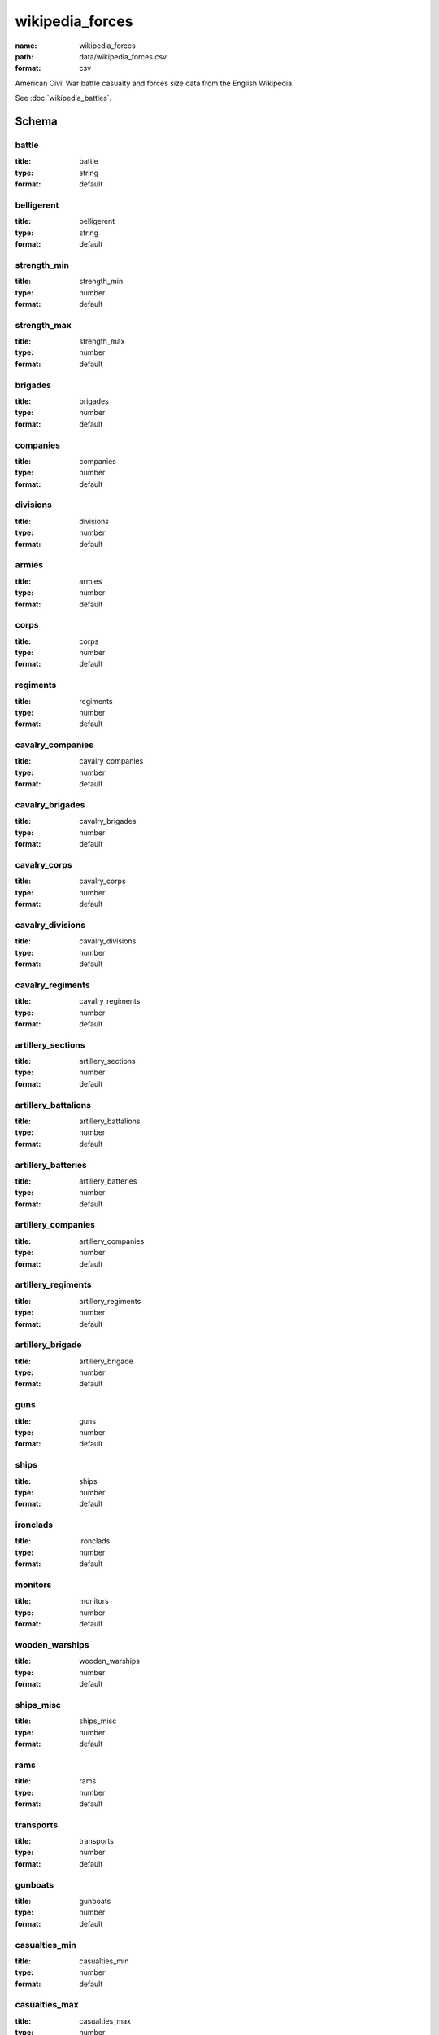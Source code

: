 wikipedia_forces
================================================================================

:name: wikipedia_forces
:path: data/wikipedia_forces.csv
:format: csv

American Civil War battle casualty and forces size data from the English Wikipedia.

See :doc:`wikipedia_battles`.



Schema
-------





battle
++++++++++++++++++++++++++++++++++++++++++++++++++++++++++++++++++++++++++++++++++++++++++

:title: battle
:type: string
:format: default 



       

belligerent
++++++++++++++++++++++++++++++++++++++++++++++++++++++++++++++++++++++++++++++++++++++++++

:title: belligerent
:type: string
:format: default 



       

strength_min
++++++++++++++++++++++++++++++++++++++++++++++++++++++++++++++++++++++++++++++++++++++++++

:title: strength_min
:type: number
:format: default 



       

strength_max
++++++++++++++++++++++++++++++++++++++++++++++++++++++++++++++++++++++++++++++++++++++++++

:title: strength_max
:type: number
:format: default 



       

brigades
++++++++++++++++++++++++++++++++++++++++++++++++++++++++++++++++++++++++++++++++++++++++++

:title: brigades
:type: number
:format: default 



       

companies
++++++++++++++++++++++++++++++++++++++++++++++++++++++++++++++++++++++++++++++++++++++++++

:title: companies
:type: number
:format: default 



       

divisions
++++++++++++++++++++++++++++++++++++++++++++++++++++++++++++++++++++++++++++++++++++++++++

:title: divisions
:type: number
:format: default 



       

armies
++++++++++++++++++++++++++++++++++++++++++++++++++++++++++++++++++++++++++++++++++++++++++

:title: armies
:type: number
:format: default 



       

corps
++++++++++++++++++++++++++++++++++++++++++++++++++++++++++++++++++++++++++++++++++++++++++

:title: corps
:type: number
:format: default 



       

regiments
++++++++++++++++++++++++++++++++++++++++++++++++++++++++++++++++++++++++++++++++++++++++++

:title: regiments
:type: number
:format: default 



       

cavalry_companies
++++++++++++++++++++++++++++++++++++++++++++++++++++++++++++++++++++++++++++++++++++++++++

:title: cavalry_companies
:type: number
:format: default 



       

cavalry_brigades
++++++++++++++++++++++++++++++++++++++++++++++++++++++++++++++++++++++++++++++++++++++++++

:title: cavalry_brigades
:type: number
:format: default 



       

cavalry_corps
++++++++++++++++++++++++++++++++++++++++++++++++++++++++++++++++++++++++++++++++++++++++++

:title: cavalry_corps
:type: number
:format: default 



       

cavalry_divisions
++++++++++++++++++++++++++++++++++++++++++++++++++++++++++++++++++++++++++++++++++++++++++

:title: cavalry_divisions
:type: number
:format: default 



       

cavalry_regiments
++++++++++++++++++++++++++++++++++++++++++++++++++++++++++++++++++++++++++++++++++++++++++

:title: cavalry_regiments
:type: number
:format: default 



       

artillery_sections
++++++++++++++++++++++++++++++++++++++++++++++++++++++++++++++++++++++++++++++++++++++++++

:title: artillery_sections
:type: number
:format: default 



       

artillery_battalions
++++++++++++++++++++++++++++++++++++++++++++++++++++++++++++++++++++++++++++++++++++++++++

:title: artillery_battalions
:type: number
:format: default 



       

artillery_batteries
++++++++++++++++++++++++++++++++++++++++++++++++++++++++++++++++++++++++++++++++++++++++++

:title: artillery_batteries
:type: number
:format: default 



       

artillery_companies
++++++++++++++++++++++++++++++++++++++++++++++++++++++++++++++++++++++++++++++++++++++++++

:title: artillery_companies
:type: number
:format: default 



       

artillery_regiments
++++++++++++++++++++++++++++++++++++++++++++++++++++++++++++++++++++++++++++++++++++++++++

:title: artillery_regiments
:type: number
:format: default 



       

artillery_brigade
++++++++++++++++++++++++++++++++++++++++++++++++++++++++++++++++++++++++++++++++++++++++++

:title: artillery_brigade
:type: number
:format: default 



       

guns
++++++++++++++++++++++++++++++++++++++++++++++++++++++++++++++++++++++++++++++++++++++++++

:title: guns
:type: number
:format: default 



       

ships
++++++++++++++++++++++++++++++++++++++++++++++++++++++++++++++++++++++++++++++++++++++++++

:title: ships
:type: number
:format: default 



       

ironclads
++++++++++++++++++++++++++++++++++++++++++++++++++++++++++++++++++++++++++++++++++++++++++

:title: ironclads
:type: number
:format: default 



       

monitors
++++++++++++++++++++++++++++++++++++++++++++++++++++++++++++++++++++++++++++++++++++++++++

:title: monitors
:type: number
:format: default 



       

wooden_warships
++++++++++++++++++++++++++++++++++++++++++++++++++++++++++++++++++++++++++++++++++++++++++

:title: wooden_warships
:type: number
:format: default 



       

ships_misc
++++++++++++++++++++++++++++++++++++++++++++++++++++++++++++++++++++++++++++++++++++++++++

:title: ships_misc
:type: number
:format: default 



       

rams
++++++++++++++++++++++++++++++++++++++++++++++++++++++++++++++++++++++++++++++++++++++++++

:title: rams
:type: number
:format: default 



       

transports
++++++++++++++++++++++++++++++++++++++++++++++++++++++++++++++++++++++++++++++++++++++++++

:title: transports
:type: number
:format: default 



       

gunboats
++++++++++++++++++++++++++++++++++++++++++++++++++++++++++++++++++++++++++++++++++++++++++

:title: gunboats
:type: number
:format: default 



       

casualties_min
++++++++++++++++++++++++++++++++++++++++++++++++++++++++++++++++++++++++++++++++++++++++++

:title: casualties_min
:type: number
:format: default 



       

casualties_max
++++++++++++++++++++++++++++++++++++++++++++++++++++++++++++++++++++++++++++++++++++++++++

:title: casualties_max
:type: number
:format: default 



       

killed_min
++++++++++++++++++++++++++++++++++++++++++++++++++++++++++++++++++++++++++++++++++++++++++

:title: killed_min
:type: number
:format: default 



       

killed_max
++++++++++++++++++++++++++++++++++++++++++++++++++++++++++++++++++++++++++++++++++++++++++

:title: killed_max
:type: number
:format: default 



       

wounded_min
++++++++++++++++++++++++++++++++++++++++++++++++++++++++++++++++++++++++++++++++++++++++++

:title: wounded_min
:type: number
:format: default 



       

wounded_max
++++++++++++++++++++++++++++++++++++++++++++++++++++++++++++++++++++++++++++++++++++++++++

:title: wounded_max
:type: number
:format: default 



       

missing_min
++++++++++++++++++++++++++++++++++++++++++++++++++++++++++++++++++++++++++++++++++++++++++

:title: missing_min
:type: number
:format: default 



       

missing_max
++++++++++++++++++++++++++++++++++++++++++++++++++++++++++++++++++++++++++++++++++++++++++

:title: missing_max
:type: number
:format: default 



       

captured_min
++++++++++++++++++++++++++++++++++++++++++++++++++++++++++++++++++++++++++++++++++++++++++

:title: captured_min
:type: number
:format: default 



       

captured_max
++++++++++++++++++++++++++++++++++++++++++++++++++++++++++++++++++++++++++++++++++++++++++

:title: captured_max
:type: number
:format: default 



       

killed_wounded_min
++++++++++++++++++++++++++++++++++++++++++++++++++++++++++++++++++++++++++++++++++++++++++

:title: killed_wounded_min
:type: number
:format: default 



       

killed_wounded_max
++++++++++++++++++++++++++++++++++++++++++++++++++++++++++++++++++++++++++++++++++++++++++

:title: killed_wounded_max
:type: number
:format: default 



       

wounded_missing_min
++++++++++++++++++++++++++++++++++++++++++++++++++++++++++++++++++++++++++++++++++++++++++

:title: wounded_missing_min
:type: number
:format: default 



       

wounded_missing_max
++++++++++++++++++++++++++++++++++++++++++++++++++++++++++++++++++++++++++++++++++++++++++

:title: wounded_missing_max
:type: number
:format: default 



       

captured_missing_min
++++++++++++++++++++++++++++++++++++++++++++++++++++++++++++++++++++++++++++++++++++++++++

:title: captured_missing_min
:type: number
:format: default 



       

captured_missing_max
++++++++++++++++++++++++++++++++++++++++++++++++++++++++++++++++++++++++++++++++++++++++++

:title: captured_missing_max
:type: number
:format: default 



       

losses_guns
++++++++++++++++++++++++++++++++++++++++++++++++++++++++++++++++++++++++++++++++++++++++++

:title: losses_guns
:type: string
:format: default 



       

losses_ships
++++++++++++++++++++++++++++++++++++++++++++++++++++++++++++++++++++++++++++++++++++++++++

:title: losses_ships
:type: number
:format: default 



       

losses_trains
++++++++++++++++++++++++++++++++++++++++++++++++++++++++++++++++++++++++++++++++++++++++++

:title: losses_trains
:type: number
:format: default 



       

losses_wagons
++++++++++++++++++++++++++++++++++++++++++++++++++++++++++++++++++++++++++++++++++++++++++

:title: losses_wagons
:type: number
:format: default 



       

